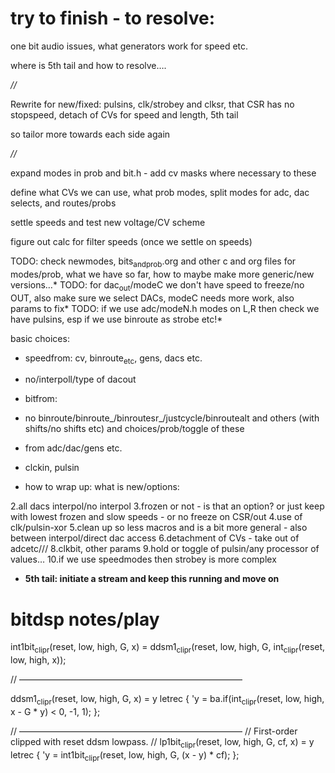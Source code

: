* try to finish - to resolve:

one bit audio issues, what generators work for speed etc.

where is 5th tail and how to resolve....

////


Rewrite for new/fixed: pulsins, clk/strobey and clksr, that CSR has no stopspeed, detach of CVs for speed and length, 5th tail

so tailor more towards each side again

////

expand modes in prob and bit.h - add cv masks where necessary to these

define what CVs we can use, what prob modes, split modes for adc, dac selects, and routes/probs

settle speeds and test new voltage/CV scheme

figure out calc for filter speeds (once we settle on speeds)

TODO: check newmodes, bits_and_prob.org and other c and org files for modes/prob, what we have so far, how to maybe make more generic/new versions...*
TODO: for dac_out/modeC we don't have speed to freeze/no OUT, also make sure we select DACs, modeC needs more work, also params to fix*
TODO: if we use adc/modeN.h modes on L,R then check we have pulsins, esp if we use binroute as strobe etc!*

basic choices:

- speedfrom: cv, binroute_etc, gens, dacs etc.
- no/interpoll/type of dacout 
- bitfrom:
- no binroute/binroute_/binroutesr_/justcycle/binroutealt and others (with shifts/no shifts etc) and choices/prob/toggle of these
- from adc/dac/gens etc.
- clckin, pulsin

- how to wrap up: what is new/options:

2.all dacs interpol/no interpol
3.frozen or not - is that an option? or just keep with lowest frozen and slow speeds - or no freeze on CSR/out
4.use of clk/pulsin-xor
5.clean up so less macros and is a bit more general - also between interpol/direct dac access
6.detachment of CVs - take out of adcetc///
8.clkbit, other params
9.hold or toggle of pulsin/any processor of values...
10.if we use speedmodes then strobey is more complex

- *5th tail: initiate a stream and keep this running and move on*

* bitdsp notes/play

int1bit_clip_r(reset, low, high, G, x) = 
    ddsm1_clip_r(reset, low, high, G, int_clip_r(reset, low, high, x));
                                       
// -----------------------------------------------------------------------------

ddsm1_clip_r(reset, low, high, G, x) = y
    letrec {
        'y = ba.if(int_clip_r(reset, low, high, x - G * y) < 0, -1, 1);
    };


// -----------------------------------------------------------------------------
// First-order clipped with reset ddsm lowpass.
//
lp1bit_clip_r(reset, low, high, G, cf, x) = y
    letrec {
        'y = int1bit_clip_r(reset, low, high, G, (x - y) * cf);
    };



